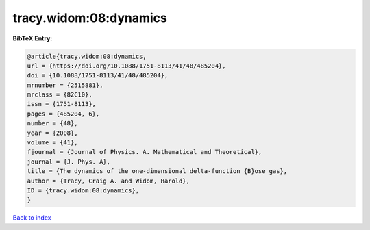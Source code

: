 tracy.widom:08:dynamics
=======================

.. :cite:t:`tracy.widom:08:dynamics`

.. bibliography:: ../../All.bib

**BibTeX Entry:**

.. code-block:: bibtex

   @article{tracy.widom:08:dynamics,
   url = {https://doi.org/10.1088/1751-8113/41/48/485204},
   doi = {10.1088/1751-8113/41/48/485204},
   mrnumber = {2515881},
   mrclass = {82C10},
   issn = {1751-8113},
   pages = {485204, 6},
   number = {48},
   year = {2008},
   volume = {41},
   fjournal = {Journal of Physics. A. Mathematical and Theoretical},
   journal = {J. Phys. A},
   title = {The dynamics of the one-dimensional delta-function {B}ose gas},
   author = {Tracy, Craig A. and Widom, Harold},
   ID = {tracy.widom:08:dynamics},
   }

`Back to index <../index>`_
